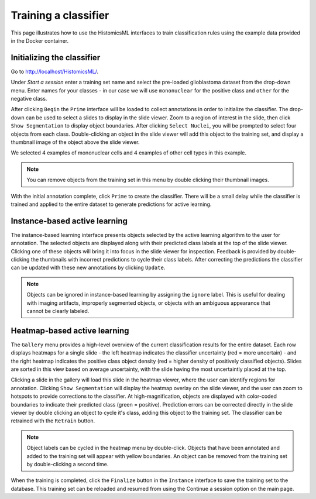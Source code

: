 .. highlight:: shell

============
Training a classifier
============

This page illustrates how to use the HistomicsML interfaces to train classification rules using the example data provided in the Docker container.

Initializing the classifier
-------------------------

Go to http://localhost/HistomicsML/.

Under *Start a session* enter a training set name and select the pre-loaded glioblastoma dataset from the drop-down menu. Enter names for your classes - in our case we will use ``mononuclear`` for the positive class and ``other`` for the negative class.

.. image:: images/train-1.png

After clicking ``Begin`` the ``Prime`` interface will be loaded to collect annotations in order to initialize the classifier. The drop-down can be used to select a slides to display in the slide viewer. Zoom to a region of interest in the slide, then click ``Show Segmentation`` to display object boundaries. After clicking ``Select Nuclei``, you will be prompted to select four objects from each class. Double-clicking an object in the slide viewer will add this object to the training set, and display a thumbnail image of the object above the slide viewer.

.. image:: images/train-2.png

We selected 4 examples of mononuclear cells and 4 examples of other cell types in this example.

.. note:: You can remove objects from the training set in this menu by double clicking their thumbnail images.

.. image:: images/train-3.png

With the initial annotation complete, click ``Prime`` to create the classifier. There will be a small delay while the classifier is trained and applied to the entire dataset to generate predictions for active learning.

Instance-based active learning
-------------------------

The instance-based learning interface presents objects selected by the active learning algorithm to the user for annotation. The selected objects are displayed along with their predicted class labels at the top of the slide viewer. Clicking one of these objects will bring it into focus in the slide viewer for inspection. Feedback is provided by double-clicking the thumbnails with incorrect predictions to cycle their class labels. After correcting the predictions the classifier can be updated with these new annotations by clicking ``Update``.

.. note:: Objects can be ignored in instance-based learning by assigning the ``ignore`` label. This is useful for dealing with imaging artifacts, improperly segmented objects, or objects with an ambiguous appearance that cannot be clearly labeled.

Heatmap-based active learning
-------------------------

The ``Gallery`` menu provides a high-level overview of the current classification results for the entire dataset. Each row displays heatmaps for a single slide - the left heatmap indicates the classifier uncertainty (red = more uncertain) - and the right heatmap indicates the positive class object density (red = higher density of positively classified objects). Slides are sorted in this view based on average uncertainty, with the slide having the most uncertaintly placed at the top.

.. image:: images/train-4.png

Clicking a slide in the gallery will load this slide in the heatmap viewer, where the user can identify regions for annotation. Clicking ``Show Segmentation`` will display the heatmap overlay on the slide viewer, and the user can zoom to hotspots to provide corrections to the classifier. At high-magnification, objects are displayed with color-coded boundaries to indicate their predicted class (green = positive). Prediction errors can be corrected directly in the slide viewer by double clicking an object to cycle it's class, adding this object to the training set. The classifier can be retrained with the ``Retrain`` button.

.. image:: images/train-5.png

.. note:: Object labels can be cycled in the heatmap menu by double-click. Objects that have been annotated and added to the training set will appear with yellow boundaries. An object can be removed from the training set by double-clicking a second time.

When the training is completed, click the ``Finalize`` button in the ``Instance`` interface to save the training set to the database. This training set can be reloaded and resumed from using the Continue a session option on the main page.
